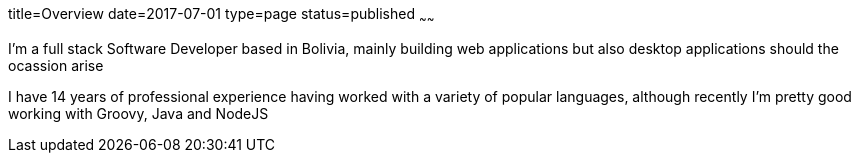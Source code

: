title=Overview
date=2017-07-01
type=page
status=published
~~~~~~

I'm a full stack Software Developer based in Bolivia, mainly building web
applications but also desktop applications should the ocassion arise

I have 14 years of professional experience having worked with a variety of
popular languages, although recently I'm pretty good working with Groovy,
Java and NodeJS
